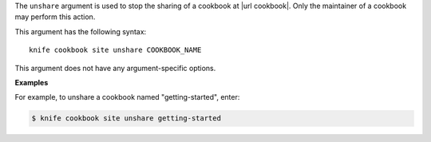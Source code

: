 .. The contents of this file are included in multiple topics.
.. This file describes a command or a sub-command for Knife.
.. This file should not be changed in a way that hinders its ability to appear in multiple documentation sets.


The ``unshare`` argument is used to stop the sharing of a cookbook at |url cookbook|. Only the maintainer of a cookbook may perform this action.

This argument has the following syntax::

   knife cookbook site unshare COOKBOOK_NAME

This argument does not have any argument-specific options.

**Examples**

For example, to unshare a cookbook named "getting-started", enter:

.. code-block:: bash

   $ knife cookbook site unshare getting-started



